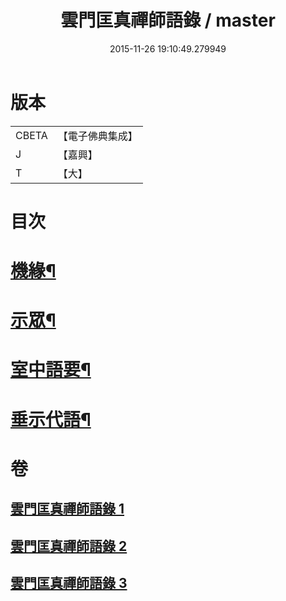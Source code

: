 #+TITLE: 雲門匡真禪師語錄 / master
#+DATE: 2015-11-26 19:10:49.279949
* 版本
 |     CBETA|【電子佛典集成】|
 |         J|【嘉興】    |
 |         T|【大】     |

* 目次
* [[file:KR6q0392_001.txt::001-0373a3][機緣¶]]
* [[file:KR6q0392_001.txt::0374c27][示眾¶]]
* [[file:KR6q0392_002.txt::002-0381b3][室中語要¶]]
* [[file:KR6q0392_002.txt::0387b4][垂示代語¶]]
* 卷
** [[file:KR6q0392_001.txt][雲門匡真禪師語錄 1]]
** [[file:KR6q0392_002.txt][雲門匡真禪師語錄 2]]
** [[file:KR6q0392_003.txt][雲門匡真禪師語錄 3]]
